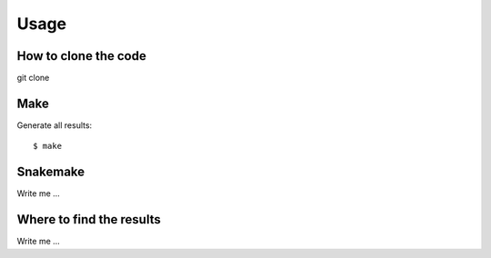 

Usage
=====


How to clone the code
---------------------

git clone


Make
----

Generate all results:

::

  $ make


Snakemake
---------

Write me ...


Where to find the results
-------------------------

Write me ...
